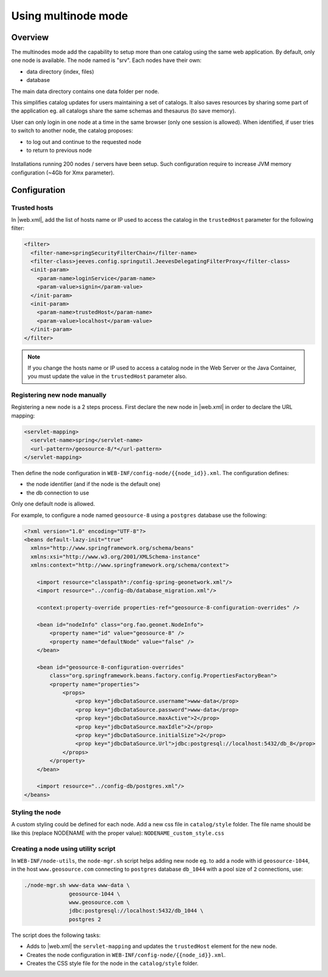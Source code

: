 .. _using-multinode-mode:

Using multinode mode
####################


.. deprecated:: 3.8.0
     Use :ref:`portal-configuration` instead.

Overview
========

The multinodes mode add the capability to setup more than one catalog using
the same web application. By default, only one node is available.
The node named is "srv". Each nodes have their own:

* data directory (index, files)
* database


The main data directory contains one data folder per node.


This simplifies catalog updates for users maintaining a set of catalogs. It
also saves resources by sharing some part of the application eg. all catalogs
share the same schemas and thesaurus
(to save memory).


User can only login in one node at a time in the same browser (only one
session is allowed). When identified, if user tries to switch to another
node, the catalog proposes:

* to log out and continue to the requested node
* to return to previous node


.. figure:: img/node-change-warning.png


Installations running 200 nodes / servers have been setup. Such configuration
require to increase JVM memory configuration (~4Gb for Xmx parameter).


Configuration
=============

.. _trusted-hosts:

Trusted hosts
-------------

In |web.xml|, add the list of hosts name or IP used to access the catalog in the ``trustedHost`` parameter for the following filter:

.. code-block:: xml

  <filter>
    <filter-name>springSecurityFilterChain</filter-name>
    <filter-class>jeeves.config.springutil.JeevesDelegatingFilterProxy</filter-class>
    <init-param>
      <param-name>loginService</param-name>
      <param-value>signin</param-value>
    </init-param>
    <init-param>
      <param-name>trustedHost</param-name>
      <param-value>localhost</param-value>
    </init-param>
  </filter>

.. note::

    If you change the hosts name or IP used to access a catalog node in the Web Server or the Java Container, you must update the value in the ``trustedHost`` parameter also.


Registering new node manually
-----------------------------

Registering a new node is a 2 steps process. First declare the new node
in |web.xml| in order to declare the URL mapping:


.. code-block:: xml

      <servlet-mapping>
        <servlet-name>spring</servlet-name>
        <url-pattern>/geosource-8/*</url-pattern>
      </servlet-mapping>


Then define the node configuration in ``WEB-INF/config-node/{{node_id}}.xml``.
The configuration defines:

* the node identifier (and if the node is the default one)
* the db connection to use

Only one default node is allowed.

For example, to configure a node named ``geosource-8`` using a ``postgres``
database use the following:

.. code-block:: xml

    <?xml version="1.0" encoding="UTF-8"?>
    <beans default-lazy-init="true"
      xmlns="http://www.springframework.org/schema/beans"
      xmlns:xsi="http://www.w3.org/2001/XMLSchema-instance"
      xmlns:context="http://www.springframework.org/schema/context">

        <import resource="classpath*:/config-spring-geonetwork.xml"/>
        <import resource="../config-db/database_migration.xml"/>

        <context:property-override properties-ref="geosource-8-configuration-overrides" />

        <bean id="nodeInfo" class="org.fao.geonet.NodeInfo">
            <property name="id" value="geosource-8" />
            <property name="defaultNode" value="false" />
        </bean>

        <bean id="geosource-8-configuration-overrides"
            class="org.springframework.beans.factory.config.PropertiesFactoryBean">
            <property name="properties">
                <props>
                    <prop key="jdbcDataSource.username">www-data</prop>
                    <prop key="jdbcDataSource.password">www-data</prop>
                    <prop key="jdbcDataSource.maxActive">2</prop>
                    <prop key="jdbcDataSource.maxIdle">2</prop>
                    <prop key="jdbcDataSource.initialSize">2</prop>
                    <prop key="jdbcDataSource.Url">jdbc:postgresql://localhost:5432/db_8</prop>
                </props>
            </property>
        </bean>

        <import resource="../config-db/postgres.xml"/>
    </beans>


Styling the node
----------------

A custom styling could be defined for each node. Add a new css file
in ``catalog/style`` folder. The file name should be like this (replace NODENAME with the proper value): ``NODENAME_custom_style.css``


Creating a node using utility script
------------------------------------


In ``WEB-INF/node-utils``, the ``node-mgr.sh`` script helps adding new node eg. to
add a node with id ``geosource-1044``, in the host ``www.geosource.com`` connecting to ``postgres`` database
``db_1044`` with a pool size of ``2`` connections, use:

.. code-block:: shell

    ./node-mgr.sh www-data www-data \
                  geosource-1044 \
                  www.geosource.com \
                  jdbc:postgresql://localhost:5432/db_1044 \
                  postgres 2

The script does the following tasks:

- Adds to |web.xml| the ``servlet-mapping`` and updates the ``trustedHost`` element for the new node.

- Creates the node configuration in ``WEB-INF/config-node/{{node_id}}.xml``.

- Creates the CSS style file for the node in the ``catalog/style`` folder.
